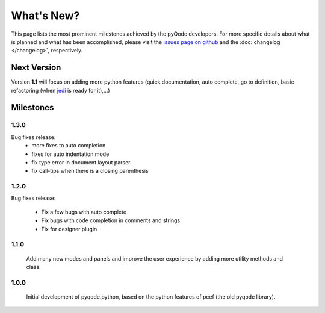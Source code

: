 What's New?
===========
This page lists the most prominent milestones achieved by the pyQode
developers. For more specific details about what is planned and what has been 
accomplished, please visit the `issues page on github`_ and the
:doc:`changelog </changelog>`, respectively.

Next Version
------------

Version **1.1** will focus on adding more python features (quick documentation,
auto complete, go to definition, basic refactoring (when `jedi`_ is ready
for it),...)

Milestones
----------

1.3.0
+++++

Bug fixes release:
    - more fixes to auto completion
    - fixes for auto indentation mode
    - fix type error in document layout parser.
    - fix call-tips when there is a closing parenthesis


1.2.0
+++++

Bug fixes release:

    - Fix a few bugs with auto complete
    - Fix bugs with code completion in comments and strings
    - Fix for designer plugin


1.1.0
+++++

    Add many new modes and panels and improve the user experience by adding more utility
    methods and class.

1.0.0
+++++

    Initial development of pyqode.python, based on the python features of
    pcef (the old pyqode library).


.. _`jedi`: https://github.com/davidhalter/jedi
.. _`issues page on github`: https://github.com/pyQode/pyqode.python